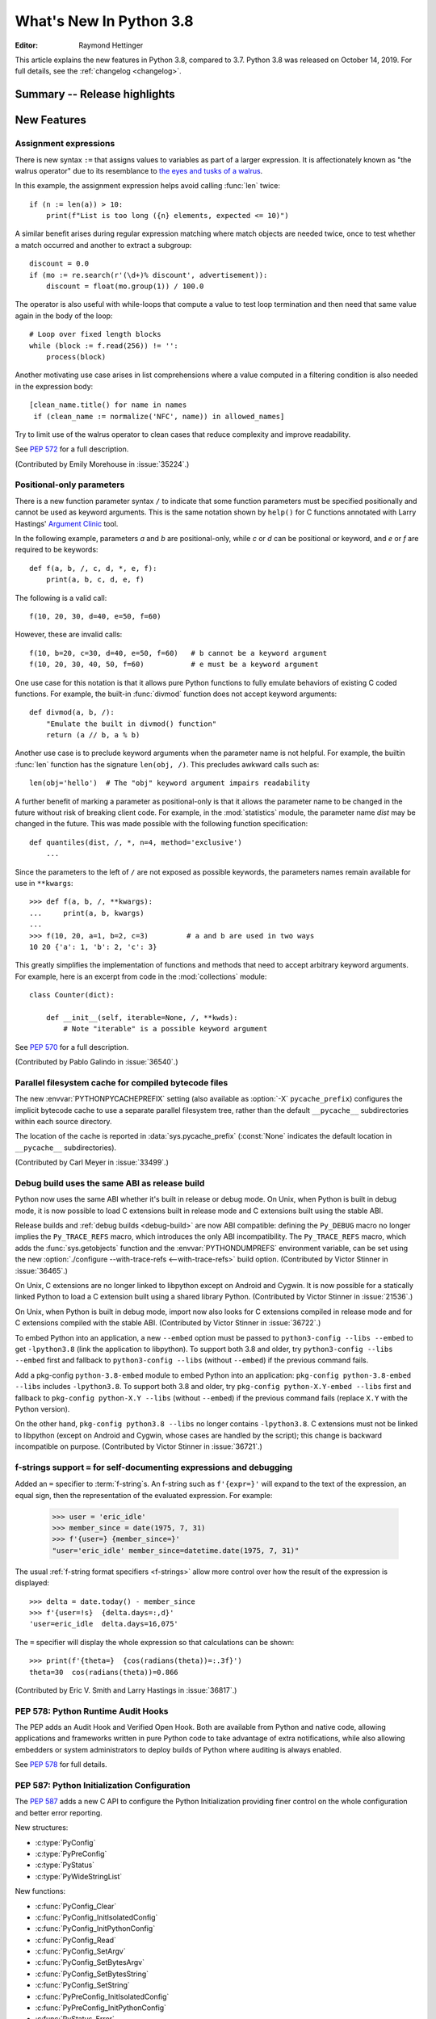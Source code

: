 ****************************
  What's New In Python 3.8
****************************

.. Rules for maintenance:

   * Anyone can add text to this document.  Do not spend very much time
   on the wording of your changes, because your text will probably
   get rewritten to some degree.

   * The maintainer will go through Misc/NEWS periodically and add
   changes; it's therefore more important to add your changes to
   Misc/NEWS than to this file.

   * This is not a complete list of every single change; completeness
   is the purpose of Misc/NEWS.  Some changes I consider too small
   or esoteric to include.  If such a change is added to the text,
   I'll just remove it.  (This is another reason you shouldn't spend
   too much time on writing your addition.)

   * If you want to draw your new text to the attention of the
   maintainer, add 'XXX' to the beginning of the paragraph or
   section.

   * It's OK to just add a fragmentary note about a change.  For
   example: "XXX Describe the transmogrify() function added to the
   socket module."  The maintainer will research the change and
   write the necessary text.

   * You can comment out your additions if you like, but it's not
   necessary (especially when a final release is some months away).

   * Credit the author of a patch or bugfix.   Just the name is
   sufficient; the e-mail address isn't necessary.

   * It's helpful to add the bug/patch number as a comment:

   XXX Describe the transmogrify() function added to the socket
   module.
   (Contributed by P.Y. Developer in :issue:`12345`.)

   This saves the maintainer the effort of going through the Git log
   when researching a change.

:Editor: Raymond Hettinger

This article explains the new features in Python 3.8, compared to 3.7.
Python 3.8 was released on October 14, 2019.
For full details, see the :ref:`changelog <changelog>`.

.. testsetup::

   from datetime import date
   from math import cos, radians
   from unicodedata import normalize
   import re
   import math


Summary -- Release highlights
=============================

.. This section singles out the most important changes in Python 3.8.
   Brevity is key.


.. PEP-sized items next.



New Features
============

Assignment expressions
----------------------

There is new syntax ``:=`` that assigns values to variables as part of a larger
expression. It is affectionately known as "the walrus operator" due to
its resemblance to `the eyes and tusks of a walrus
<https://en.wikipedia.org/wiki/Walrus#/media/File:Pacific_Walrus_-_Bull_(8247646168).jpg>`_.

In this example, the assignment expression helps avoid calling
:func:`len` twice::

  if (n := len(a)) > 10:
      print(f"List is too long ({n} elements, expected <= 10)")

A similar benefit arises during regular expression matching where
match objects are needed twice, once to test whether a match
occurred and another to extract a subgroup::

  discount = 0.0
  if (mo := re.search(r'(\d+)% discount', advertisement)):
      discount = float(mo.group(1)) / 100.0

The operator is also useful with while-loops that compute
a value to test loop termination and then need that same
value again in the body of the loop::

  # Loop over fixed length blocks
  while (block := f.read(256)) != '':
      process(block)

Another motivating use case arises in list comprehensions where
a value computed in a filtering condition is also needed in
the expression body::

   [clean_name.title() for name in names
    if (clean_name := normalize('NFC', name)) in allowed_names]

Try to limit use of the walrus operator to clean cases that reduce
complexity and improve readability.

See :pep:`572` for a full description.

(Contributed by Emily Morehouse in :issue:`35224`.)


Positional-only parameters
--------------------------

There is a new function parameter syntax ``/`` to indicate that some
function parameters must be specified positionally and cannot be used as
keyword arguments.  This is the same notation shown by ``help()`` for C
functions annotated with Larry Hastings'
`Argument Clinic <devguide.python.org/development-tools/clinic/>`__ tool.

In the following example, parameters *a* and *b* are positional-only,
while *c* or *d* can be positional or keyword, and *e* or *f* are
required to be keywords::

  def f(a, b, /, c, d, *, e, f):
      print(a, b, c, d, e, f)

The following is a valid call::

  f(10, 20, 30, d=40, e=50, f=60)

However, these are invalid calls::

  f(10, b=20, c=30, d=40, e=50, f=60)   # b cannot be a keyword argument
  f(10, 20, 30, 40, 50, f=60)           # e must be a keyword argument

One use case for this notation is that it allows pure Python functions
to fully emulate behaviors of existing C coded functions.  For example,
the built-in :func:`divmod` function does not accept keyword arguments::

  def divmod(a, b, /):
      "Emulate the built in divmod() function"
      return (a // b, a % b)

Another use case is to preclude keyword arguments when the parameter
name is not helpful.  For example, the builtin :func:`len` function has
the signature ``len(obj, /)``.  This precludes awkward calls such as::

  len(obj='hello')  # The "obj" keyword argument impairs readability

A further benefit of marking a parameter as positional-only is that it
allows the parameter name to be changed in the future without risk of
breaking client code.  For example, in the :mod:`statistics` module, the
parameter name *dist* may be changed in the future.  This was made
possible with the following function specification::

  def quantiles(dist, /, *, n=4, method='exclusive')
      ...

Since the parameters to the left of ``/`` are not exposed as possible
keywords, the parameters names remain available for use in ``**kwargs``::

  >>> def f(a, b, /, **kwargs):
  ...     print(a, b, kwargs)
  ...
  >>> f(10, 20, a=1, b=2, c=3)         # a and b are used in two ways
  10 20 {'a': 1, 'b': 2, 'c': 3}

This greatly simplifies the implementation of functions and methods
that need to accept arbitrary keyword arguments.  For example, here
is an excerpt from code in the :mod:`collections` module::

  class Counter(dict):

      def __init__(self, iterable=None, /, **kwds):
          # Note "iterable" is a possible keyword argument

See :pep:`570` for a full description.

(Contributed by Pablo Galindo in :issue:`36540`.)

.. TODO: Pablo will sprint on docs at PyCon US 2019.


Parallel filesystem cache for compiled bytecode files
-----------------------------------------------------

The new :envvar:`PYTHONPYCACHEPREFIX` setting (also available as
:option:`-X` ``pycache_prefix``) configures the implicit bytecode
cache to use a separate parallel filesystem tree, rather than
the default ``__pycache__`` subdirectories within each source
directory.

The location of the cache is reported in :data:`sys.pycache_prefix`
(:const:`None` indicates the default location in ``__pycache__``
subdirectories).

(Contributed by Carl Meyer in :issue:`33499`.)


Debug build uses the same ABI as release build
-----------------------------------------------

Python now uses the same ABI whether it's built in release or debug mode. On
Unix, when Python is built in debug mode, it is now possible to load C
extensions built in release mode and C extensions built using the stable ABI.

Release builds and :ref:`debug builds <debug-build>` are now ABI compatible: defining the
``Py_DEBUG`` macro no longer implies the ``Py_TRACE_REFS`` macro, which
introduces the only ABI incompatibility. The ``Py_TRACE_REFS`` macro, which
adds the :func:`sys.getobjects` function and the :envvar:`PYTHONDUMPREFS`
environment variable, can be set using the new :option:`./configure
--with-trace-refs <--with-trace-refs>` build option.
(Contributed by Victor Stinner in :issue:`36465`.)

On Unix, C extensions are no longer linked to libpython except on Android
and Cygwin.
It is now possible
for a statically linked Python to load a C extension built using a shared
library Python.
(Contributed by Victor Stinner in :issue:`21536`.)

On Unix, when Python is built in debug mode, import now also looks for C
extensions compiled in release mode and for C extensions compiled with the
stable ABI.
(Contributed by Victor Stinner in :issue:`36722`.)

To embed Python into an application, a new ``--embed`` option must be passed to
``python3-config --libs --embed`` to get ``-lpython3.8`` (link the application
to libpython). To support both 3.8 and older, try ``python3-config --libs
--embed`` first and fallback to ``python3-config --libs`` (without ``--embed``)
if the previous command fails.

Add a pkg-config ``python-3.8-embed`` module to embed Python into an
application: ``pkg-config python-3.8-embed --libs`` includes ``-lpython3.8``.
To support both 3.8 and older, try ``pkg-config python-X.Y-embed --libs`` first
and fallback to ``pkg-config python-X.Y --libs`` (without ``--embed``) if the
previous command fails (replace ``X.Y`` with the Python version).

On the other hand, ``pkg-config python3.8 --libs`` no longer contains
``-lpython3.8``. C extensions must not be linked to libpython (except on
Android and Cygwin, whose cases are handled by the script);
this change is backward incompatible on purpose.
(Contributed by Victor Stinner in :issue:`36721`.)

.. _bpo-36817-whatsnew:

f-strings support ``=`` for self-documenting expressions and debugging
----------------------------------------------------------------------

Added an ``=`` specifier to :term:`f-string`\s. An f-string such as
``f'{expr=}'`` will expand to the text of the expression, an equal sign,
then the representation of the evaluated expression.  For example:

  >>> user = 'eric_idle'
  >>> member_since = date(1975, 7, 31)
  >>> f'{user=} {member_since=}'
  "user='eric_idle' member_since=datetime.date(1975, 7, 31)"

The usual :ref:`f-string format specifiers <f-strings>` allow more
control over how the result of the expression is displayed::

  >>> delta = date.today() - member_since
  >>> f'{user=!s}  {delta.days=:,d}'
  'user=eric_idle  delta.days=16,075'

The ``=`` specifier will display the whole expression so that
calculations can be shown::

  >>> print(f'{theta=}  {cos(radians(theta))=:.3f}')
  theta=30  cos(radians(theta))=0.866

(Contributed by Eric V. Smith and Larry Hastings in :issue:`36817`.)


PEP 578: Python Runtime Audit Hooks
-----------------------------------

The PEP adds an Audit Hook and Verified Open Hook. Both are available from
Python and native code, allowing applications and frameworks written in pure
Python code to take advantage of extra notifications, while also allowing
embedders or system administrators to deploy builds of Python where auditing is
always enabled.

See :pep:`578` for full details.


PEP 587: Python Initialization Configuration
--------------------------------------------

The :pep:`587` adds a new C API to configure the Python Initialization
providing finer control on the whole configuration and better error reporting.

New structures:

* :c:type:`PyConfig`
* :c:type:`PyPreConfig`
* :c:type:`PyStatus`
* :c:type:`PyWideStringList`

New functions:

* :c:func:`PyConfig_Clear`
* :c:func:`PyConfig_InitIsolatedConfig`
* :c:func:`PyConfig_InitPythonConfig`
* :c:func:`PyConfig_Read`
* :c:func:`PyConfig_SetArgv`
* :c:func:`PyConfig_SetBytesArgv`
* :c:func:`PyConfig_SetBytesString`
* :c:func:`PyConfig_SetString`
* :c:func:`PyPreConfig_InitIsolatedConfig`
* :c:func:`PyPreConfig_InitPythonConfig`
* :c:func:`PyStatus_Error`
* :c:func:`PyStatus_Exception`
* :c:func:`PyStatus_Exit`
* :c:func:`PyStatus_IsError`
* :c:func:`PyStatus_IsExit`
* :c:func:`PyStatus_NoMemory`
* :c:func:`PyStatus_Ok`
* :c:func:`PyWideStringList_Append`
* :c:func:`PyWideStringList_Insert`
* :c:func:`Py_BytesMain`
* :c:func:`Py_ExitStatusException`
* :c:func:`Py_InitializeFromConfig`
* :c:func:`Py_PreInitialize`
* :c:func:`Py_PreInitializeFromArgs`
* :c:func:`Py_PreInitializeFromBytesArgs`
* :c:func:`Py_RunMain`

This PEP also adds ``_PyRuntimeState.preconfig`` (:c:type:`PyPreConfig` type)
and ``PyInterpreterState.config`` (:c:type:`PyConfig` type) fields to these
internal structures. ``PyInterpreterState.config`` becomes the new
reference configuration, replacing global configuration variables and
other private variables.

See :ref:`Python Initialization Configuration <init-config>` for the
documentation.

See :pep:`587` for a full description.

(Contributed by Victor Stinner in :issue:`36763`.)


PEP 590: Vectorcall: a fast calling protocol for CPython
--------------------------------------------------------

:ref:`vectorcall` is added to the Python/C API.
It is meant to formalize existing optimizations which were already done
for various classes.
Any :ref:`static type <static-types>` implementing a callable can use this
protocol.

This is currently provisional.
The aim is to make it fully public in Python 3.9.

See :pep:`590` for a full description.

(Contributed by Jeroen Demeyer, Mark Shannon and Petr Viktorin in :issue:`36974`.)


Pickle protocol 5 with out-of-band data buffers
-----------------------------------------------

When :mod:`pickle` is used to transfer large data between Python processes
in order to take advantage of multi-core or multi-machine processing,
it is important to optimize the transfer by reducing memory copies, and
possibly by applying custom techniques such as data-dependent compression.

The :mod:`pickle` protocol 5 introduces support for out-of-band buffers
where :pep:`3118`-compatible data can be transmitted separately from the
main pickle stream, at the discretion of the communication layer.

See :pep:`574` for a full description.

(Contributed by Antoine Pitrou in :issue:`36785`.)


Other Language Changes
======================

* A :keyword:`continue` statement was illegal in the :keyword:`finally` clause
  due to a problem with the implementation.  In Python 3.8 this restriction
  was lifted.
  (Contributed by Serhiy Storchaka in :issue:`32489`.)

* The :class:`bool`, :class:`int`, and :class:`fractions.Fraction` types
  now have an :meth:`~int.as_integer_ratio` method like that found in
  :class:`float` and :class:`decimal.Decimal`.  This minor API extension
  makes it possible to write ``numerator, denominator =
  x.as_integer_ratio()`` and have it work across multiple numeric types.
  (Contributed by Lisa Roach in :issue:`33073` and Raymond Hettinger in
  :issue:`37819`.)

* Constructors of :class:`int`, :class:`float` and :class:`complex` will now
  use the :meth:`~object.__index__` special method, if available and the
  corresponding method :meth:`~object.__int__`, :meth:`~object.__float__`
  or :meth:`~object.__complex__` is not available.
  (Contributed by Serhiy Storchaka in :issue:`20092`.)

* Added support of :samp:`\\N\\{{name}\\}` escapes in :mod:`regular expressions <re>`::

    >>> notice = 'Copyright © 2019'
    >>> copyright_year_pattern = re.compile(r'\N{copyright sign}\s*(\d{4})')
    >>> int(copyright_year_pattern.search(notice).group(1))
    2019

  (Contributed by Jonathan Eunice and Serhiy Storchaka in :issue:`30688`.)

* Dict and dictviews are now iterable in reversed insertion order using
  :func:`reversed`. (Contributed by Rémi Lapeyre in :issue:`33462`.)

* The syntax allowed for keyword names in function calls was further
  restricted. In particular, ``f((keyword)=arg)`` is no longer allowed. It was
  never intended to permit more than a bare name on the left-hand side of a
  keyword argument assignment term.
  (Contributed by Benjamin Peterson in :issue:`34641`.)

* Generalized iterable unpacking in :keyword:`yield` and
  :keyword:`return` statements no longer requires enclosing parentheses.
  This brings the *yield* and *return* syntax into better agreement with
  normal assignment syntax::

    >>> def parse(family):
            lastname, *members = family.split()
            return lastname.upper(), *members

    >>> parse('simpsons homer marge bart lisa maggie')
    ('SIMPSONS', 'homer', 'marge', 'bart', 'lisa', 'maggie')

  (Contributed by David Cuthbert and Jordan Chapman in :issue:`32117`.)

* When a comma is missed in code such as ``[(10, 20) (30, 40)]``, the
  compiler displays a :exc:`SyntaxWarning` with a helpful suggestion.
  This improves on just having a :exc:`TypeError` indicating that the
  first tuple was not callable.  (Contributed by Serhiy Storchaka in
  :issue:`15248`.)

* Arithmetic operations between subclasses of :class:`datetime.date` or
  :class:`datetime.datetime` and :class:`datetime.timedelta` objects now return
  an instance of the subclass, rather than the base class. This also affects
  the return type of operations whose implementation (directly or indirectly)
  uses :class:`datetime.timedelta` arithmetic, such as
  :meth:`~datetime.datetime.astimezone`.
  (Contributed by Paul Ganssle in :issue:`32417`.)

* When the Python interpreter is interrupted by Ctrl-C (SIGINT) and the
  resulting :exc:`KeyboardInterrupt` exception is not caught, the Python process
  now exits via a SIGINT signal or with the correct exit code such that the
  calling process can detect that it died due to a Ctrl-C.  Shells on POSIX
  and Windows use this to properly terminate scripts in interactive sessions.
  (Contributed by Google via Gregory P. Smith in :issue:`1054041`.)

* Some advanced styles of programming require updating the
  :class:`types.CodeType` object for an existing function.  Since code
  objects are immutable, a new code object needs to be created, one
  that is modeled on the existing code object.  With 19 parameters,
  this was somewhat tedious.  Now, the new ``replace()`` method makes
  it possible to create a clone with a few altered parameters.

  Here's an example that alters the :func:`statistics.mean` function to
  prevent the *data* parameter from being used as a keyword argument::

    >>> from statistics import mean
    >>> mean(data=[10, 20, 90])
    40
    >>> mean.__code__ = mean.__code__.replace(co_posonlyargcount=1)
    >>> mean(data=[10, 20, 90])
    Traceback (most recent call last):
      ...
    TypeError: mean() got some positional-only arguments passed as keyword arguments: 'data'

  (Contributed by Victor Stinner in :issue:`37032`.)

* For integers, the three-argument form of the :func:`pow` function now
  permits the exponent to be negative in the case where the base is
  relatively prime to the modulus. It then computes a modular inverse to
  the base when the exponent is ``-1``, and a suitable power of that
  inverse for other negative exponents.  For example, to compute the
  `modular multiplicative inverse
  <https://en.wikipedia.org/wiki/Modular_multiplicative_inverse>`_ of 38
  modulo 137, write::

    >>> pow(38, -1, 137)
    119
    >>> 119 * 38 % 137
    1

  Modular inverses arise in the solution of `linear Diophantine
  equations <https://en.wikipedia.org/wiki/Diophantine_equation>`_.
  For example, to find integer solutions for ``4258𝑥 + 147𝑦 = 369``,
  first rewrite as ``4258𝑥 ≡ 369 (mod 147)`` then solve:

    >>> x = 369 * pow(4258, -1, 147) % 147
    >>> y = (4258 * x - 369) // -147
    >>> 4258 * x + 147 * y
    369

  (Contributed by Mark Dickinson in :issue:`36027`.)

* Dict comprehensions have been synced-up with dict literals so that the
  key is computed first and the value second::

    >>> # Dict comprehension
    >>> cast = {input('role? '): input('actor? ') for i in range(2)}
    role? King Arthur
    actor? Chapman
    role? Black Knight
    actor? Cleese

    >>> # Dict literal
    >>> cast = {input('role? '): input('actor? ')}
    role? Sir Robin
    actor? Eric Idle

  The guaranteed execution order is helpful with assignment expressions
  because variables assigned in the key expression will be available in
  the value expression::

    >>> names = ['Martin von Löwis', 'Łukasz Langa', 'Walter Dörwald']
    >>> {(n := normalize('NFC', name)).casefold() : n for name in names}
    {'martin von löwis': 'Martin von Löwis',
     'łukasz langa': 'Łukasz Langa',
     'walter dörwald': 'Walter Dörwald'}

  (Contributed by Jörn Heissler in :issue:`35224`.)

* The :meth:`object.__reduce__` method can now return a tuple from two to
  six elements long. Formerly, five was the limit.  The new, optional sixth
  element is a callable with a ``(obj, state)`` signature.  This allows the
  direct control over the state-updating behavior of a specific object.  If
  not *None*, this callable will have priority over the object's
  :meth:`~__setstate__` method.
  (Contributed by Pierre Glaser and Olivier Grisel in :issue:`35900`.)

New Modules
===========

* The new :mod:`importlib.metadata` module provides (provisional) support for
  reading metadata from third-party packages.  For example, it can extract an
  installed package's version number, list of entry points, and more::

    >>> # Note following example requires that the popular "requests"
    >>> # package has been installed.
    >>>
    >>> from importlib.metadata import version, requires, files
    >>> version('requests')
    '2.22.0'
    >>> list(requires('requests'))
    ['chardet (<3.1.0,>=3.0.2)']
    >>> list(files('requests'))[:5]
    [PackagePath('requests-2.22.0.dist-info/INSTALLER'),
     PackagePath('requests-2.22.0.dist-info/LICENSE'),
     PackagePath('requests-2.22.0.dist-info/METADATA'),
     PackagePath('requests-2.22.0.dist-info/RECORD'),
     PackagePath('requests-2.22.0.dist-info/WHEEL')]

  (Contributed by Barry Warsaw and Jason R. Coombs in :issue:`34632`.)


Improved Modules
================

ast
---

AST nodes now have ``end_lineno`` and ``end_col_offset`` attributes,
which give the precise location of the end of the node.  (This only
applies to nodes that have ``lineno`` and ``col_offset`` attributes.)

New function :func:`ast.get_source_segment` returns the source code
for a specific AST node.

(Contributed by Ivan Levkivskyi in :issue:`33416`.)

The :func:`ast.parse` function has some new flags:

* ``type_comments=True`` causes it to return the text of :pep:`484` and
  :pep:`526` type comments associated with certain AST nodes;

* ``mode='func_type'`` can be used to parse :pep:`484` "signature type
  comments" (returned for function definition AST nodes);

* ``feature_version=(3, N)`` allows specifying an earlier Python 3
  version.  For example, ``feature_version=(3, 4)`` will treat
  :keyword:`async` and :keyword:`await` as non-reserved words.

(Contributed by Guido van Rossum in :issue:`35766`.)


asyncio
-------

:func:`asyncio.run` has graduated from the provisional to stable API. This
function can be used to execute a :term:`coroutine` and return the result while
automatically managing the event loop. For example::

    import asyncio

    async def main():
        await asyncio.sleep(0)
        return 42

    asyncio.run(main())

This is *roughly* equivalent to::

    import asyncio

    async def main():
        await asyncio.sleep(0)
        return 42

    loop = asyncio.new_event_loop()
    asyncio.set_event_loop(loop)
    try:
        loop.run_until_complete(main())
    finally:
        asyncio.set_event_loop(None)
        loop.close()


The actual implementation is significantly more complex. Thus,
:func:`asyncio.run` should be the preferred way of running asyncio programs.

(Contributed by Yury Selivanov in :issue:`32314`.)

Running ``python -m asyncio`` launches a natively async REPL.  This allows rapid
experimentation with code that has a top-level :keyword:`await`.  There is no
longer a need to directly call ``asyncio.run()`` which would spawn a new event
loop on every invocation:

.. code-block:: none

    $ python -m asyncio
    asyncio REPL 3.8.0
    Use "await" directly instead of "asyncio.run()".
    Type "help", "copyright", "credits" or "license" for more information.
    >>> import asyncio
    >>> await asyncio.sleep(10, result='hello')
    hello

(Contributed by Yury Selivanov in :issue:`37028`.)

The exception :class:`asyncio.CancelledError` now inherits from
:class:`BaseException` rather than :class:`Exception` and no longer inherits
from :class:`concurrent.futures.CancelledError`.
(Contributed by Yury Selivanov in :issue:`32528`.)

On Windows, the default event loop is now :class:`~asyncio.ProactorEventLoop`.
(Contributed by Victor Stinner in :issue:`34687`.)

:class:`~asyncio.ProactorEventLoop` now also supports UDP.
(Contributed by Adam Meily and Andrew Svetlov in :issue:`29883`.)

:class:`~asyncio.ProactorEventLoop` can now be interrupted by
:exc:`KeyboardInterrupt` ("CTRL+C").
(Contributed by Vladimir Matveev in :issue:`23057`.)

Added :meth:`asyncio.Task.get_coro` for getting the wrapped coroutine
within an :class:`asyncio.Task`.
(Contributed by Alex Grönholm in :issue:`36999`.)

Asyncio tasks can now be named, either by passing the ``name`` keyword
argument to :func:`asyncio.create_task` or
the :meth:`~asyncio.loop.create_task` event loop method, or by
calling the :meth:`~asyncio.Task.set_name` method on the task object. The
task name is visible in the ``repr()`` output of :class:`asyncio.Task` and
can also be retrieved using the :meth:`~asyncio.Task.get_name` method.
(Contributed by Alex Grönholm in :issue:`34270`.)

Added support for
`Happy Eyeballs <https://en.wikipedia.org/wiki/Happy_Eyeballs>`_ to
:func:`asyncio.loop.create_connection`. To specify the behavior, two new
parameters have been added: *happy_eyeballs_delay* and *interleave*. The Happy
Eyeballs algorithm improves responsiveness in applications that support IPv4
and IPv6 by attempting to simultaneously connect using both.
(Contributed by twisteroid ambassador in :issue:`33530`.)


builtins
--------

The :func:`compile` built-in has been improved to accept the
``ast.PyCF_ALLOW_TOP_LEVEL_AWAIT`` flag. With this new flag passed,
:func:`compile` will allow top-level ``await``, ``async for`` and ``async with``
constructs that are usually considered invalid syntax. Asynchronous code object
marked with the ``CO_COROUTINE`` flag may then be returned.
(Contributed by Matthias Bussonnier in :issue:`34616`)


collections
-----------

The :meth:`~collections.somenamedtuple._asdict` method for
:func:`collections.namedtuple` now returns a :class:`dict` instead of a
:class:`collections.OrderedDict`. This works because regular dicts have
guaranteed ordering since Python 3.7. If the extra features of
:class:`OrderedDict` are required, the suggested remediation is to cast the
result to the desired type: ``OrderedDict(nt._asdict())``.
(Contributed by Raymond Hettinger in :issue:`35864`.)


cProfile
--------

The :class:`cProfile.Profile <profile.Profile>` class can now be used as a context manager.
Profile a block of code by running::

      import cProfile

      with cProfile.Profile() as profiler:
            # code to be profiled
            ...

(Contributed by Scott Sanderson in :issue:`29235`.)


csv
---

The :class:`csv.DictReader` now returns instances of :class:`dict` instead of
a :class:`collections.OrderedDict`.  The tool is now faster and uses less
memory while still preserving the field order.
(Contributed by Michael Selik in :issue:`34003`.)


curses
-------

Added a new variable holding structured version information for the
underlying ncurses library: :data:`~curses.ncurses_version`.
(Contributed by Serhiy Storchaka in :issue:`31680`.)


ctypes
------

On Windows, :class:`~ctypes.CDLL` and subclasses now accept a *winmode* parameter
to specify flags for the underlying ``LoadLibraryEx`` call. The default flags are
set to only load DLL dependencies from trusted locations, including the path
where the DLL is stored (if a full or partial path is used to load the initial
DLL) and paths added by :func:`~os.add_dll_directory`.
(Contributed by Steve Dower in :issue:`36085`.)


datetime
--------

Added new alternate constructors :meth:`datetime.date.fromisocalendar` and
:meth:`datetime.datetime.fromisocalendar`, which construct :class:`date` and
:class:`datetime` objects respectively from ISO year, week number, and weekday;
these are the inverse of each class's ``isocalendar`` method.
(Contributed by Paul Ganssle in :issue:`36004`.)


functools
---------

:func:`functools.lru_cache` can now be used as a straight decorator rather
than as a function returning a decorator.  So both of these are now supported::

    @lru_cache
    def f(x):
        ...

    @lru_cache(maxsize=256)
    def f(x):
        ...

(Contributed by Raymond Hettinger in :issue:`36772`.)

Added a new :func:`functools.cached_property` decorator, for computed properties
cached for the life of the instance. ::

   import functools
   import statistics

   class Dataset:
      def __init__(self, sequence_of_numbers):
         self.data = sequence_of_numbers

      @functools.cached_property
      def variance(self):
         return statistics.variance(self.data)

(Contributed by Carl Meyer in :issue:`21145`)


Added a new :func:`functools.singledispatchmethod` decorator that converts
methods into :term:`generic functions <generic function>` using
:term:`single dispatch`::

    from functools import singledispatchmethod
    from contextlib import suppress

    class TaskManager:

        def __init__(self, tasks):
            self.tasks = list(tasks)

        @singledispatchmethod
        def discard(self, value):
            with suppress(ValueError):
                self.tasks.remove(value)

        @discard.register(list)
        def _(self, tasks):
            targets = set(tasks)
            self.tasks = [x for x in self.tasks if x not in targets]

(Contributed by Ethan Smith in :issue:`32380`)

gc
--

:func:`~gc.get_objects` can now receive an optional *generation* parameter
indicating a generation to get objects from.
(Contributed by Pablo Galindo in :issue:`36016`.)


gettext
-------

Added :func:`~gettext.pgettext` and its variants.
(Contributed by Franz Glasner, Éric Araujo, and Cheryl Sabella in :issue:`2504`.)


gzip
----

Added the *mtime* parameter to :func:`gzip.compress` for reproducible output.
(Contributed by Guo Ci Teo in :issue:`34898`.)

A :exc:`~gzip.BadGzipFile` exception is now raised instead of :exc:`OSError`
for certain types of invalid or corrupt gzip files.
(Contributed by Filip Gruszczyński, Michele Orrù, and Zackery Spytz in
:issue:`6584`.)


IDLE and idlelib
----------------

Output over N lines (50 by default) is squeezed down to a button.
N can be changed in the PyShell section of the General page of the
Settings dialog.  Fewer, but possibly extra long, lines can be squeezed by
right clicking on the output.  Squeezed output can be expanded in place
by double-clicking the button or into the clipboard or a separate window
by right-clicking the button.  (Contributed by Tal Einat in :issue:`1529353`.)

Add "Run Customized" to the Run menu to run a module with customized
settings. Any command line arguments entered are added to sys.argv.
They also re-appear in the box for the next customized run.  One can also
suppress the normal Shell main module restart.  (Contributed by Cheryl
Sabella, Terry Jan Reedy, and others in :issue:`5680` and :issue:`37627`.)

Added optional line numbers for IDLE editor windows. Windows
open without line numbers unless set otherwise in the General
tab of the configuration dialog.  Line numbers for an existing
window are shown and hidden in the Options menu.
(Contributed by Tal Einat and Saimadhav Heblikar in :issue:`17535`.)

OS native encoding is now used for converting between Python strings and Tcl
objects. This allows IDLE to work with emoji and other non-BMP characters.
These characters can be displayed or copied and pasted to or from the
clipboard.  Converting strings from Tcl to Python and back now never fails.
(Many people worked on this for eight years but the problem was finally
solved by Serhiy Storchaka in :issue:`13153`.)

New in 3.8.1:

Add option to toggle cursor blink off.  (Contributed by Zackery Spytz
in :issue:`4603`.)

Escape key now closes IDLE completion windows.  (Contributed by Johnny
Najera in :issue:`38944`.)

The changes above have been backported to 3.7 maintenance releases.

Add keywords to module name completion list.  (Contributed by Terry J.
Reedy in :issue:`37765`.)

inspect
-------

The :func:`inspect.getdoc` function can now find docstrings for ``__slots__``
if that attribute is a :class:`dict` where the values are docstrings.
This provides documentation options similar to what we already have
for :func:`property`, :func:`classmethod`, and :func:`staticmethod`::

  class AudioClip:
      __slots__ = {'bit_rate': 'expressed in kilohertz to one decimal place',
                   'duration': 'in seconds, rounded up to an integer'}
      def __init__(self, bit_rate, duration):
          self.bit_rate = round(bit_rate / 1000.0, 1)
          self.duration = ceil(duration)

(Contributed by Raymond Hettinger in :issue:`36326`.)


io
--

In development mode (:option:`-X` ``env``) and in :ref:`debug build <debug-build>`, the
:class:`io.IOBase` finalizer now logs the exception if the ``close()`` method
fails. The exception is ignored silently by default in release build.
(Contributed by Victor Stinner in :issue:`18748`.)


itertools
---------

The :func:`itertools.accumulate` function added an option *initial* keyword
argument to specify an initial value::

    >>> from itertools import accumulate
    >>> list(accumulate([10, 5, 30, 15], initial=1000))
    [1000, 1010, 1015, 1045, 1060]

(Contributed by Lisa Roach in :issue:`34659`.)


json.tool
---------

Add option ``--json-lines`` to parse every input line as a separate JSON object.
(Contributed by Weipeng Hong in :issue:`31553`.)


logging
-------

Added a *force* keyword argument to :func:`logging.basicConfig()`
When set to true, any existing handlers attached
to the root logger are removed and closed before carrying out the
configuration specified by the other arguments.

This solves a long-standing problem.  Once a logger or *basicConfig()* had
been called, subsequent calls to *basicConfig()* were silently ignored.
This made it difficult to update, experiment with, or teach the various
logging configuration options using the interactive prompt or a Jupyter
notebook.

(Suggested by Raymond Hettinger, implemented by Donghee Na, and
reviewed by Vinay Sajip in :issue:`33897`.)


math
----

Added new function :func:`math.dist` for computing Euclidean distance
between two points.  (Contributed by Raymond Hettinger in :issue:`33089`.)

Expanded the :func:`math.hypot` function to handle multiple dimensions.
Formerly, it only supported the 2-D case.
(Contributed by Raymond Hettinger in :issue:`33089`.)

Added new function, :func:`math.prod`, as analogous function to :func:`sum`
that returns the product of a 'start' value (default: 1) times an iterable of
numbers::

    >>> prior = 0.8
    >>> likelihoods = [0.625, 0.84, 0.30]
    >>> math.prod(likelihoods, start=prior)
    0.126

(Contributed by Pablo Galindo in :issue:`35606`.)

Added two new combinatoric functions :func:`math.perm` and :func:`math.comb`::

    >>> math.perm(10, 3)    # Permutations of 10 things taken 3 at a time
    720
    >>> math.comb(10, 3)    # Combinations of 10 things taken 3 at a time
    120

(Contributed by Yash Aggarwal, Keller Fuchs, Serhiy Storchaka, and Raymond
Hettinger in :issue:`37128`, :issue:`37178`, and :issue:`35431`.)

Added a new function :func:`math.isqrt` for computing accurate integer square
roots without conversion to floating point.  The new function supports
arbitrarily large integers.  It is faster than ``floor(sqrt(n))`` but slower
than :func:`math.sqrt`::

    >>> r = 650320427
    >>> s = r ** 2
    >>> isqrt(s - 1)         # correct
    650320426
    >>> floor(sqrt(s - 1))   # incorrect
    650320427

(Contributed by Mark Dickinson in :issue:`36887`.)

The function :func:`math.factorial` no longer accepts arguments that are not
int-like. (Contributed by Pablo Galindo in :issue:`33083`.)


mmap
----

The :class:`mmap.mmap` class now has an :meth:`~mmap.mmap.madvise` method to
access the ``madvise()`` system call.
(Contributed by Zackery Spytz in :issue:`32941`.)


multiprocessing
---------------

Added new :mod:`multiprocessing.shared_memory` module.
(Contributed by Davin Potts in :issue:`35813`.)

On macOS, the *spawn* start method is now used by default.
(Contributed by Victor Stinner in :issue:`33725`.)


os
--

Added new function :func:`~os.add_dll_directory` on Windows for providing
additional search paths for native dependencies when importing extension
modules or loading DLLs using :mod:`ctypes`.
(Contributed by Steve Dower in :issue:`36085`.)

A new :func:`os.memfd_create` function was added to wrap the
``memfd_create()`` syscall.
(Contributed by Zackery Spytz and Christian Heimes in :issue:`26836`.)

On Windows, much of the manual logic for handling reparse points (including
symlinks and directory junctions) has been delegated to the operating system.
Specifically, :func:`os.stat` will now traverse anything supported by the
operating system, while :func:`os.lstat` will only open reparse points that
identify as "name surrogates" while others are opened as for :func:`os.stat`.
In all cases, :attr:`stat_result.st_mode` will only have ``S_IFLNK`` set for
symbolic links and not other kinds of reparse points. To identify other kinds
of reparse point, check the new :attr:`stat_result.st_reparse_tag` attribute.

On Windows, :func:`os.readlink` is now able to read directory junctions. Note
that :func:`~os.path.islink` will return ``False`` for directory junctions,
and so code that checks ``islink`` first will continue to treat junctions as
directories, while code that handles errors from :func:`os.readlink` may now
treat junctions as links.

(Contributed by Steve Dower in :issue:`37834`.)


os.path
-------

:mod:`os.path` functions that return a boolean result like
:func:`~os.path.exists`, :func:`~os.path.lexists`, :func:`~os.path.isdir`,
:func:`~os.path.isfile`, :func:`~os.path.islink`, and :func:`~os.path.ismount`
now return ``False`` instead of raising :exc:`ValueError` or its subclasses
:exc:`UnicodeEncodeError` and :exc:`UnicodeDecodeError` for paths that contain
characters or bytes unrepresentable at the OS level.
(Contributed by Serhiy Storchaka in :issue:`33721`.)

:func:`~os.path.expanduser` on Windows now prefers the :envvar:`USERPROFILE`
environment variable and does not use :envvar:`HOME`, which is not normally set
for regular user accounts.
(Contributed by Anthony Sottile in :issue:`36264`.)

:func:`~os.path.isdir` on Windows no longer returns ``True`` for a link to a
non-existent directory.

:func:`~os.path.realpath` on Windows now resolves reparse points, including
symlinks and directory junctions.

(Contributed by Steve Dower in :issue:`37834`.)


pathlib
-------

:mod:`pathlib.Path` methods that return a boolean result like
:meth:`~pathlib.Path.exists()`, :meth:`~pathlib.Path.is_dir()`,
:meth:`~pathlib.Path.is_file()`, :meth:`~pathlib.Path.is_mount()`,
:meth:`~pathlib.Path.is_symlink()`, :meth:`~pathlib.Path.is_block_device()`,
:meth:`~pathlib.Path.is_char_device()`, :meth:`~pathlib.Path.is_fifo()`,
:meth:`~pathlib.Path.is_socket()` now return ``False`` instead of raising
:exc:`ValueError` or its subclass :exc:`UnicodeEncodeError` for paths that
contain characters unrepresentable at the OS level.
(Contributed by Serhiy Storchaka in :issue:`33721`.)

Added :meth:`pathlib.Path.link_to()` which creates a hard link pointing
to a path.
(Contributed by Joannah Nanjekye in :issue:`26978`)


pickle
------

:mod:`pickle` extensions subclassing the C-optimized :class:`~pickle.Pickler`
can now override the pickling logic of functions and classes by defining the
special :meth:`~pickle.Pickler.reducer_override` method.
(Contributed by Pierre Glaser and Olivier Grisel in :issue:`35900`.)


plistlib
--------

Added new :class:`plistlib.UID` and enabled support for reading and writing
NSKeyedArchiver-encoded binary plists.
(Contributed by Jon Janzen in :issue:`26707`.)


pprint
------

The :mod:`pprint` module added a *sort_dicts* parameter to several functions.
By default, those functions continue to sort dictionaries before rendering or
printing.  However, if *sort_dicts* is set to false, the dictionaries retain
the order that keys were inserted.  This can be useful for comparison to JSON
inputs during debugging.

In addition, there is a convenience new function, :func:`pprint.pp` that is
like :func:`pprint.pprint` but with *sort_dicts* defaulting to ``False``::

    >>> from pprint import pprint, pp
    >>> d = dict(source='input.txt', operation='filter', destination='output.txt')
    >>> pp(d, width=40)                  # Original order
    {'source': 'input.txt',
     'operation': 'filter',
     'destination': 'output.txt'}
    >>> pprint(d, width=40)              # Keys sorted alphabetically
    {'destination': 'output.txt',
     'operation': 'filter',
     'source': 'input.txt'}

(Contributed by Rémi Lapeyre in :issue:`30670`.)


py_compile
----------

:func:`py_compile.compile` now supports silent mode.
(Contributed by Joannah Nanjekye in :issue:`22640`.)


shlex
-----

The new :func:`shlex.join` function acts as the inverse of :func:`shlex.split`.
(Contributed by Bo Bayles in :issue:`32102`.)


shutil
------

:func:`shutil.copytree` now accepts a new ``dirs_exist_ok`` keyword argument.
(Contributed by Josh Bronson in :issue:`20849`.)

:func:`shutil.make_archive` now defaults to the modern pax (POSIX.1-2001)
format for new archives to improve portability and standards conformance,
inherited from the corresponding change to the :mod:`tarfile` module.
(Contributed by C.A.M. Gerlach in :issue:`30661`.)

:func:`shutil.rmtree` on Windows now removes directory junctions without
recursively removing their contents first.
(Contributed by Steve Dower in :issue:`37834`.)


socket
------

Added :meth:`~socket.create_server()` and :meth:`~socket.has_dualstack_ipv6()`
convenience functions to automate the necessary tasks usually involved when
creating a server socket, including accepting both IPv4 and IPv6 connections
on the same socket.  (Contributed by Giampaolo Rodolà in :issue:`17561`.)

The :func:`socket.if_nameindex()`, :func:`socket.if_nametoindex()`, and
:func:`socket.if_indextoname()` functions have been implemented on Windows.
(Contributed by Zackery Spytz in :issue:`37007`.)


ssl
---

Added :attr:`~ssl.SSLContext.post_handshake_auth` to enable and
:meth:`~ssl.SSLSocket.verify_client_post_handshake` to initiate TLS 1.3
post-handshake authentication.
(Contributed by Christian Heimes in :issue:`34670`.)


statistics
----------

Added :func:`statistics.fmean` as a faster, floating point variant of
:func:`statistics.mean()`.  (Contributed by Raymond Hettinger and
Steven D'Aprano in :issue:`35904`.)

Added :func:`statistics.geometric_mean()`
(Contributed by Raymond Hettinger in :issue:`27181`.)

Added :func:`statistics.multimode` that returns a list of the most
common values. (Contributed by Raymond Hettinger in :issue:`35892`.)

Added :func:`statistics.quantiles` that divides data or a distribution
in to equiprobable intervals (e.g. quartiles, deciles, or percentiles).
(Contributed by Raymond Hettinger in :issue:`36546`.)

Added :class:`statistics.NormalDist`, a tool for creating
and manipulating normal distributions of a random variable.
(Contributed by Raymond Hettinger in :issue:`36018`.)

::

    >>> temperature_feb = NormalDist.from_samples([4, 12, -3, 2, 7, 14])
    >>> temperature_feb.mean
    6.0
    >>> temperature_feb.stdev
    6.356099432828281

    >>> temperature_feb.cdf(3)            # Chance of being under 3 degrees
    0.3184678262814532
    >>> # Relative chance of being 7 degrees versus 10 degrees
    >>> temperature_feb.pdf(7) / temperature_feb.pdf(10)
    1.2039930378537762

    >>> el_niño = NormalDist(4, 2.5)
    >>> temperature_feb += el_niño        # Add in a climate effect
    >>> temperature_feb
    NormalDist(mu=10.0, sigma=6.830080526611674)

    >>> temperature_feb * (9/5) + 32      # Convert to Fahrenheit
    NormalDist(mu=50.0, sigma=12.294144947901014)
    >>> temperature_feb.samples(3)        # Generate random samples
    [7.672102882379219, 12.000027119750287, 4.647488369766392]


sys
---

Add new :func:`sys.unraisablehook` function which can be overridden to control
how "unraisable exceptions" are handled. It is called when an exception has
occurred but there is no way for Python to handle it. For example, when a
destructor raises an exception or during garbage collection
(:func:`gc.collect`).
(Contributed by Victor Stinner in :issue:`36829`.)


tarfile
-------

The :mod:`tarfile` module now defaults to the modern pax (POSIX.1-2001)
format for new archives, instead of the previous GNU-specific one.
This improves cross-platform portability with a consistent encoding (UTF-8)
in a standardized and extensible format, and offers several other benefits.
(Contributed by C.A.M. Gerlach in :issue:`36268`.)


threading
---------

Add a new :func:`threading.excepthook` function which handles uncaught
:meth:`threading.Thread.run` exception. It can be overridden to control how
uncaught :meth:`threading.Thread.run` exceptions are handled.
(Contributed by Victor Stinner in :issue:`1230540`.)

Add a new :func:`threading.get_native_id` function and
a :data:`~threading.Thread.native_id`
attribute to the :class:`threading.Thread` class. These return the native
integral Thread ID of the current thread assigned by the kernel.
This feature is only available on certain platforms, see
:func:`get_native_id <threading.get_native_id>` for more information.
(Contributed by Jake Tesler in :issue:`36084`.)


tokenize
--------

The :mod:`tokenize` module now implicitly emits a ``NEWLINE`` token when
provided with input that does not have a trailing new line.  This behavior
now matches what the C tokenizer does internally.
(Contributed by Ammar Askar in :issue:`33899`.)


tkinter
-------

Added methods :meth:`~tkinter.Spinbox.selection_from`,
:meth:`~tkinter.Spinbox.selection_present`,
:meth:`~tkinter.Spinbox.selection_range` and
:meth:`~tkinter.Spinbox.selection_to`
in the :class:`tkinter.Spinbox` class.
(Contributed by Juliette Monsel in :issue:`34829`.)

Added method :meth:`~tkinter.Canvas.moveto`
in the :class:`tkinter.Canvas` class.
(Contributed by Juliette Monsel in :issue:`23831`.)

The :class:`tkinter.PhotoImage` class now has
:meth:`~tkinter.PhotoImage.transparency_get` and
:meth:`~tkinter.PhotoImage.transparency_set` methods.  (Contributed by
Zackery Spytz in :issue:`25451`.)


time
----

Added new clock :const:`~time.CLOCK_UPTIME_RAW` for macOS 10.12.
(Contributed by Joannah Nanjekye in :issue:`35702`.)


typing
------

The :mod:`typing` module incorporates several new features:

* A dictionary type with per-key types.  See :pep:`589` and
  :class:`typing.TypedDict`.
  TypedDict uses only string keys.  By default, every key is required
  to be present. Specify "total=False" to allow keys to be optional::

      class Location(TypedDict, total=False):
          lat_long: tuple
          grid_square: str
          xy_coordinate: tuple

* Literal types.  See :pep:`586` and :class:`typing.Literal`.
  Literal types indicate that a parameter or return value
  is constrained to one or more specific literal values::

      def get_status(port: int) -> Literal['connected', 'disconnected']:
          ...

* "Final" variables, functions, methods and classes.  See :pep:`591`,
  :class:`typing.Final` and :func:`typing.final`.
  The final qualifier instructs a static type checker to restrict
  subclassing, overriding, or reassignment::

      pi: Final[float] = 3.1415926536

* Protocol definitions.  See :pep:`544`, :class:`typing.Protocol` and
  :func:`typing.runtime_checkable`.  Simple ABCs like
  :class:`typing.SupportsInt` are now ``Protocol`` subclasses.

* New protocol class :class:`typing.SupportsIndex`.

* New functions :func:`typing.get_origin` and :func:`typing.get_args`.


unicodedata
-----------

The :mod:`unicodedata` module has been upgraded to use the `Unicode 12.1.0
<https://blog.unicode.org/2019/05/unicode-12-1-en.html>`_ release.

New function :func:`~unicodedata.is_normalized` can be used to verify a string
is in a specific normal form, often much faster than by actually normalizing
the string.  (Contributed by Max Belanger, David Euresti, and Greg Price in
:issue:`32285` and :issue:`37966`).


unittest
--------

Added :class:`~unittest.mock.AsyncMock` to support an asynchronous version of
:class:`~unittest.mock.Mock`.  Appropriate new assert functions for testing
have been added as well.
(Contributed by Lisa Roach in :issue:`26467`).

Added :func:`~unittest.addModuleCleanup()` and
:meth:`~unittest.TestCase.addClassCleanup()` to unittest to support
cleanups for :func:`~unittest.setUpModule()` and
:meth:`~unittest.TestCase.setUpClass()`.
(Contributed by Lisa Roach in :issue:`24412`.)

Several mock assert functions now also print a list of actual calls upon
failure. (Contributed by Petter Strandmark in :issue:`35047`.)

:mod:`unittest` module gained support for coroutines to be used as test cases
with :class:`unittest.IsolatedAsyncioTestCase`.
(Contributed by Andrew Svetlov in :issue:`32972`.)

Example::

   import unittest


   class TestRequest(unittest.IsolatedAsyncioTestCase):

       async def asyncSetUp(self):
           self.connection = await AsyncConnection()

       async def test_get(self):
           response = await self.connection.get("https://example.com")
           self.assertEqual(response.status_code, 200)

       async def asyncTearDown(self):
           await self.connection.close()


   if __name__ == "__main__":
       unittest.main()


venv
----

:mod:`venv` now includes an ``Activate.ps1`` script on all platforms for
activating virtual environments under PowerShell Core 6.1.
(Contributed by Brett Cannon in :issue:`32718`.)


weakref
-------

The proxy objects returned by :func:`weakref.proxy` now support the matrix
multiplication operators ``@`` and ``@=`` in addition to the other
numeric operators. (Contributed by Mark Dickinson in :issue:`36669`.)


xml
---

As mitigation against DTD and external entity retrieval, the
:mod:`xml.dom.minidom` and :mod:`xml.sax` modules no longer process
external entities by default.
(Contributed by Christian Heimes in :issue:`17239`.)

The ``.find*()`` methods in the :mod:`xml.etree.ElementTree` module
support wildcard searches like ``{*}tag`` which ignores the namespace
and ``{namespace}*`` which returns all tags in the given namespace.
(Contributed by Stefan Behnel in :issue:`28238`.)

The :mod:`xml.etree.ElementTree` module provides a new function
:func:`–xml.etree.ElementTree.canonicalize()` that implements C14N 2.0.
(Contributed by Stefan Behnel in :issue:`13611`.)

The target object of :class:`xml.etree.ElementTree.XMLParser` can
receive namespace declaration events through the new callback methods
``start_ns()`` and ``end_ns()``.  Additionally, the
:class:`xml.etree.ElementTree.TreeBuilder` target can be configured
to process events about comments and processing instructions to include
them in the generated tree.
(Contributed by Stefan Behnel in :issue:`36676` and :issue:`36673`.)


xmlrpc
------

:class:`xmlrpc.client.ServerProxy` now supports an optional *headers* keyword
argument for a sequence of HTTP headers to be sent with each request.  Among
other things, this makes it possible to upgrade from default basic
authentication to faster session authentication.
(Contributed by Cédric Krier in :issue:`35153`.)


Optimizations
=============

* The :mod:`subprocess` module can now use the :func:`os.posix_spawn` function
  in some cases for better performance. Currently, it is only used on macOS
  and Linux (using glibc 2.24 or newer) if all these conditions are met:

  * *close_fds* is false;
  * *preexec_fn*, *pass_fds*, *cwd* and *start_new_session* parameters
    are not set;
  * the *executable* path contains a directory.

  (Contributed by Joannah Nanjekye and Victor Stinner in :issue:`35537`.)

* :func:`shutil.copyfile`, :func:`shutil.copy`, :func:`shutil.copy2`,
  :func:`shutil.copytree` and :func:`shutil.move` use platform-specific
  "fast-copy" syscalls on Linux and macOS in order to copy the file
  more efficiently.
  "fast-copy" means that the copying operation occurs within the kernel,
  avoiding the use of userspace buffers in Python as in
  "``outfd.write(infd.read())``".
  On Windows :func:`shutil.copyfile` uses a bigger default buffer size (1 MiB
  instead of 16 KiB) and a :func:`memoryview`-based variant of
  :func:`shutil.copyfileobj` is used.
  The speedup for copying a 512 MiB file within the same partition is about
  +26% on Linux, +50% on macOS and +40% on Windows. Also, much less CPU cycles
  are consumed.
  See :ref:`shutil-platform-dependent-efficient-copy-operations` section.
  (Contributed by Giampaolo Rodolà in :issue:`33671`.)

* :func:`shutil.copytree` uses :func:`os.scandir` function and all copy
  functions depending from it use cached :func:`os.stat` values. The speedup
  for copying a directory with 8000 files is around +9% on Linux, +20% on
  Windows and +30% on a Windows SMB share. Also the number of :func:`os.stat`
  syscalls is reduced by 38% making :func:`shutil.copytree` especially faster
  on network filesystems. (Contributed by Giampaolo Rodolà in :issue:`33695`.)

* The default protocol in the :mod:`pickle` module is now Protocol 4,
  first introduced in Python 3.4.  It offers better performance and smaller
  size compared to Protocol 3 available since Python 3.0.

* Removed one :c:type:`Py_ssize_t` member from ``PyGC_Head``.  All GC tracked
  objects (e.g. tuple, list, dict) size is reduced 4 or 8 bytes.
  (Contributed by Inada Naoki in :issue:`33597`.)

* :class:`uuid.UUID` now uses ``__slots__`` to reduce its memory footprint.
  (Contributed by Wouter Bolsterlee and Tal Einat in :issue:`30977`)

* Improved performance of :func:`operator.itemgetter` by 33%.  Optimized
  argument handling and added a fast path for the common case of a single
  non-negative integer index into a tuple (which is the typical use case in
  the standard library).  (Contributed by Raymond Hettinger in
  :issue:`35664`.)

* Sped-up field lookups in :func:`collections.namedtuple`.  They are now more
  than two times faster, making them the fastest form of instance variable
  lookup in Python. (Contributed by Raymond Hettinger, Pablo Galindo, and
  Joe Jevnik, Serhiy Storchaka in :issue:`32492`.)

* The :class:`list` constructor does not overallocate the internal item buffer
  if the input iterable has a known length (the input implements ``__len__``).
  This makes the created list 12% smaller on average. (Contributed by
  Raymond Hettinger and Pablo Galindo in :issue:`33234`.)

* Doubled the speed of class variable writes.  When a non-dunder attribute
  was updated, there was an unnecessary call to update slots.
  (Contributed by Stefan Behnel, Pablo Galindo Salgado, Raymond Hettinger,
  Neil Schemenauer, and Serhiy Storchaka in :issue:`36012`.)

* Reduced an overhead of converting arguments passed to many builtin functions
  and methods.  This sped up calling some simple builtin functions and
  methods up to 20--50%.  (Contributed by Serhiy Storchaka in :issue:`23867`,
  :issue:`35582` and :issue:`36127`.)

* ``LOAD_GLOBAL`` instruction now uses new "per opcode cache" mechanism.
  It is about 40% faster now.  (Contributed by Yury Selivanov and Inada Naoki in
  :issue:`26219`.)


Build and C API Changes
=======================

* Default :data:`sys.abiflags` became an empty string: the ``m`` flag for
  pymalloc became useless (builds with and without pymalloc are ABI compatible)
  and so has been removed. (Contributed by Victor Stinner in :issue:`36707`.)

  Example of changes:

  * Only ``python3.8`` program is installed, ``python3.8m`` program is gone.
  * Only ``python3.8-config`` script is installed, ``python3.8m-config`` script
    is gone.
  * The ``m`` flag has been removed from the suffix of dynamic library
    filenames: extension modules in the standard library as well as those
    produced and installed by third-party packages, like those downloaded from
    PyPI. On Linux, for example, the Python 3.7 suffix
    ``.cpython-37m-x86_64-linux-gnu.so`` became
    ``.cpython-38-x86_64-linux-gnu.so`` in Python 3.8.

* The header files have been reorganized to better separate the different kinds
  of APIs:

  * ``Include/*.h`` should be the portable public stable C API.
  * ``Include/cpython/*.h`` should be the unstable C API specific to CPython;
    public API, with some private API prefixed by ``_Py`` or ``_PY``.
  * ``Include/internal/*.h`` is the private internal C API very specific to
    CPython. This API comes with no backward compatibility warranty and should
    not be used outside CPython. It is only exposed for very specific needs
    like debuggers and profiles which has to access to CPython internals
    without calling functions. This API is now installed by ``make install``.

  (Contributed by Victor Stinner in :issue:`35134` and :issue:`35081`,
  work initiated by Eric Snow in Python 3.7.)

* Some macros have been converted to static inline functions: parameter types
  and return type are well defined, they don't have issues specific to macros,
  variables have a local scopes. Examples:

  * :c:func:`Py_INCREF`, :c:func:`Py_DECREF`
  * :c:func:`Py_XINCREF`, :c:func:`Py_XDECREF`
  * :c:func:`PyObject_INIT`, :c:func:`PyObject_INIT_VAR`
  * Private functions: :c:func:`!_PyObject_GC_TRACK`,
    :c:func:`!_PyObject_GC_UNTRACK`, :c:func:`!_Py_Dealloc`

  (Contributed by Victor Stinner in :issue:`35059`.)

* The :c:func:`!PyByteArray_Init` and :c:func:`!PyByteArray_Fini` functions have
  been removed. They did nothing since Python 2.7.4 and Python 3.2.0, were
  excluded from the limited API (stable ABI), and were not documented.
  (Contributed by Victor Stinner in :issue:`35713`.)

* The result of :c:func:`PyExceptionClass_Name` is now of type
  ``const char *`` rather of ``char *``.
  (Contributed by Serhiy Storchaka in :issue:`33818`.)

* The duality of ``Modules/Setup.dist`` and ``Modules/Setup`` has been
  removed.  Previously, when updating the CPython source tree, one had
  to manually copy ``Modules/Setup.dist`` (inside the source tree) to
  ``Modules/Setup`` (inside the build tree) in order to reflect any changes
  upstream.  This was of a small benefit to packagers at the expense of
  a frequent annoyance to developers following CPython development, as
  forgetting to copy the file could produce build failures.

  Now the build system always reads from ``Modules/Setup`` inside the source
  tree.  People who want to customize that file are encouraged to maintain
  their changes in a git fork of CPython or as patch files, as they would do
  for any other change to the source tree.

  (Contributed by Antoine Pitrou in :issue:`32430`.)

* Functions that convert Python number to C integer like
  :c:func:`PyLong_AsLong` and argument parsing functions like
  :c:func:`PyArg_ParseTuple` with integer converting format units like ``'i'``
  will now use the :meth:`~object.__index__` special method instead of
  :meth:`~object.__int__`, if available.  The deprecation warning will be
  emitted for objects with the ``__int__()`` method but without the
  ``__index__()`` method (like :class:`~decimal.Decimal` and
  :class:`~fractions.Fraction`).  :c:func:`PyNumber_Check` will now return
  ``1`` for objects implementing ``__index__()``.
  :c:func:`PyNumber_Long`, :c:func:`PyNumber_Float` and
  :c:func:`PyFloat_AsDouble` also now use the ``__index__()`` method if
  available.
  (Contributed by Serhiy Storchaka in :issue:`36048` and :issue:`20092`.)

* Heap-allocated type objects will now increase their reference count
  in :c:func:`PyObject_Init` (and its parallel macro ``PyObject_INIT``)
  instead of in :c:func:`PyType_GenericAlloc`. Types that modify instance
  allocation or deallocation may need to be adjusted.
  (Contributed by Eddie Elizondo in :issue:`35810`.)

* The new function :c:func:`PyCode_NewWithPosOnlyArgs` allows to create
  code objects like :c:func:`PyCode_New`, but with an extra *posonlyargcount*
  parameter for indicating the number of positional-only arguments.
  (Contributed by Pablo Galindo in :issue:`37221`.)

* :c:func:`!Py_SetPath` now sets :data:`sys.executable` to the program full
  path (:c:func:`Py_GetProgramFullPath`) rather than to the program name
  (:c:func:`Py_GetProgramName`).
  (Contributed by Victor Stinner in :issue:`38234`.)


Deprecated
==========

* The distutils ``bdist_wininst`` command is now deprecated, use
  ``bdist_wheel`` (wheel packages) instead.
  (Contributed by Victor Stinner in :issue:`37481`.)

* Deprecated methods ``getchildren()`` and ``getiterator()`` in
  the :mod:`~xml.etree.ElementTree` module now emit a
  :exc:`DeprecationWarning` instead of :exc:`PendingDeprecationWarning`.
  They will be removed in Python 3.9.
  (Contributed by Serhiy Storchaka in :issue:`29209`.)

* Passing an object that is not an instance of
  :class:`concurrent.futures.ThreadPoolExecutor` to
  :meth:`loop.set_default_executor() <asyncio.loop.set_default_executor>` is
  deprecated and will be prohibited in Python 3.9.
  (Contributed by Elvis Pranskevichus in :issue:`34075`.)

* The :meth:`__getitem__` methods of :class:`xml.dom.pulldom.DOMEventStream`,
  :class:`wsgiref.util.FileWrapper` and :class:`fileinput.FileInput` have been
  deprecated.

  Implementations of these methods have been ignoring their *index* parameter,
  and returning the next item instead.
  (Contributed by Berker Peksag in :issue:`9372`.)

* The :class:`typing.NamedTuple` class has deprecated the ``_field_types``
  attribute in favor of the ``__annotations__`` attribute which has the same
  information. (Contributed by Raymond Hettinger in :issue:`36320`.)

* :mod:`ast` classes ``Num``, ``Str``, ``Bytes``, ``NameConstant`` and
  ``Ellipsis`` are considered deprecated and will be removed in future Python
  versions. :class:`~ast.Constant` should be used instead.
  (Contributed by Serhiy Storchaka in :issue:`32892`.)

* :class:`ast.NodeVisitor` methods ``visit_Num()``, ``visit_Str()``,
  ``visit_Bytes()``, ``visit_NameConstant()`` and ``visit_Ellipsis()`` are
  deprecated now and will not be called in future Python versions.
  Add the :meth:`~ast.NodeVisitor.visit_Constant` method to handle all
  constant nodes.
  (Contributed by Serhiy Storchaka in :issue:`36917`.)

* The :func:`asyncio.coroutine` :term:`decorator` is deprecated and will be
  removed in version 3.10.  Instead of ``@asyncio.coroutine``, use
  :keyword:`async def` instead.
  (Contributed by Andrew Svetlov in :issue:`36921`.)

* In :mod:`asyncio`, the explicit passing of a *loop* argument has been
  deprecated and will be removed in version 3.10 for the following:
  :func:`asyncio.sleep`, :func:`asyncio.gather`, :func:`asyncio.shield`,
  :func:`asyncio.wait_for`, :func:`asyncio.wait`, :func:`asyncio.as_completed`,
  :class:`asyncio.Task`, :class:`asyncio.Lock`, :class:`asyncio.Event`,
  :class:`asyncio.Condition`, :class:`asyncio.Semaphore`,
  :class:`asyncio.BoundedSemaphore`, :class:`asyncio.Queue`,
  :func:`asyncio.create_subprocess_exec`, and
  :func:`asyncio.create_subprocess_shell`.

* The explicit passing of coroutine objects to :func:`asyncio.wait` has been
  deprecated and will be removed in version 3.11.
  (Contributed by Yury Selivanov in :issue:`34790`.)

* The following functions and methods are deprecated in the :mod:`gettext`
  module: :func:`~gettext.lgettext`, :func:`~gettext.ldgettext`,
  :func:`~gettext.lngettext` and :func:`~gettext.ldngettext`.
  They return encoded bytes, and it's possible that you will get unexpected
  Unicode-related exceptions if there are encoding problems with the
  translated strings. It's much better to use alternatives which return
  Unicode strings in Python 3. These functions have been broken for a long time.

  Function :func:`~gettext.bind_textdomain_codeset`, methods
  :meth:`~gettext.NullTranslations.output_charset` and
  :meth:`~gettext.NullTranslations.set_output_charset`, and the *codeset*
  parameter of functions :func:`~gettext.translation` and
  :func:`~gettext.install` are also deprecated, since they are only used for
  the ``l*gettext()`` functions.
  (Contributed by Serhiy Storchaka in :issue:`33710`.)

* The :meth:`~threading.Thread.isAlive()` method of :class:`threading.Thread`
  has been deprecated.
  (Contributed by Donghee Na in :issue:`35283`.)

* Many builtin and extension functions that take integer arguments will
  now emit a deprecation warning for :class:`~decimal.Decimal`\ s,
  :class:`~fractions.Fraction`\ s and any other objects that can be converted
  to integers only with a loss (e.g. that have the :meth:`~object.__int__`
  method but do not have the :meth:`~object.__index__` method).  In future
  version they will be errors.
  (Contributed by Serhiy Storchaka in :issue:`36048`.)

* Deprecated passing the following arguments as keyword arguments:

  - *func* in :func:`functools.partialmethod`, :func:`weakref.finalize`,
    :meth:`profile.Profile.runcall`, :meth:`cProfile.Profile.runcall`,
    :meth:`bdb.Bdb.runcall`, :meth:`trace.Trace.runfunc` and
    :func:`curses.wrapper`.
  - *function* in :meth:`unittest.TestCase.addCleanup`.
  - *fn* in the :meth:`~concurrent.futures.Executor.submit` method of
    :class:`concurrent.futures.ThreadPoolExecutor` and
    :class:`concurrent.futures.ProcessPoolExecutor`.
  - *callback* in :meth:`contextlib.ExitStack.callback`,
    :meth:`contextlib.AsyncExitStack.callback` and
    :meth:`contextlib.AsyncExitStack.push_async_callback`.
  - *c* and *typeid* in the :meth:`~multiprocessing.managers.Server.create`
    method of :class:`multiprocessing.managers.Server` and
    :class:`multiprocessing.managers.SharedMemoryServer`.
  - *obj* in :func:`weakref.finalize`.

  In future releases of Python, they will be :ref:`positional-only
  <positional-only_parameter>`.
  (Contributed by Serhiy Storchaka in :issue:`36492`.)


API and Feature Removals
========================

The following features and APIs have been removed from Python 3.8:

*  Starting with Python 3.3, importing ABCs from :mod:`collections` was
   deprecated, and importing should be done from :mod:`collections.abc`. Being
   able to import from collections was marked for removal in 3.8, but has been
   delayed to 3.9. (See :issue:`36952`.)

* The :mod:`macpath` module, deprecated in Python 3.7, has been removed.
  (Contributed by Victor Stinner in :issue:`35471`.)

* The function :func:`platform.popen` has been removed, after having been
  deprecated since Python 3.3: use :func:`os.popen` instead.
  (Contributed by Victor Stinner in :issue:`35345`.)

* The function :func:`time.clock` has been removed, after having been
  deprecated since Python 3.3: use :func:`time.perf_counter` or
  :func:`time.process_time` instead, depending
  on your requirements, to have well-defined behavior.
  (Contributed by Matthias Bussonnier in :issue:`36895`.)

* The ``pyvenv`` script has been removed in favor of ``python3.8 -m venv``
  to help eliminate confusion as to what Python interpreter the ``pyvenv``
  script is tied to. (Contributed by Brett Cannon in :issue:`25427`.)

* ``parse_qs``, ``parse_qsl``, and ``escape`` are removed from the :mod:`cgi`
  module.  They are deprecated in Python 3.2 or older. They should be imported
  from the ``urllib.parse`` and ``html`` modules instead.

* ``filemode`` function is removed from the :mod:`tarfile` module.
  It is not documented and deprecated since Python 3.3.

* The :class:`~xml.etree.ElementTree.XMLParser` constructor no longer accepts
  the *html* argument.  It never had an effect and was deprecated in Python 3.4.
  All other parameters are now :ref:`keyword-only <keyword-only_parameter>`.
  (Contributed by Serhiy Storchaka in :issue:`29209`.)

* Removed the ``doctype()`` method of :class:`~xml.etree.ElementTree.XMLParser`.
  (Contributed by Serhiy Storchaka in :issue:`29209`.)

* "unicode_internal" codec is removed.
  (Contributed by Inada Naoki in :issue:`36297`.)

* The ``Cache`` and ``Statement`` objects of the :mod:`sqlite3` module are not
  exposed to the user.
  (Contributed by Aviv Palivoda in :issue:`30262`.)

* The ``bufsize`` keyword argument of :func:`fileinput.input` and
  :func:`fileinput.FileInput` which was ignored and deprecated since Python 3.6
  has been removed. :issue:`36952` (Contributed by Matthias Bussonnier.)

* The functions :func:`sys.set_coroutine_wrapper` and
  :func:`sys.get_coroutine_wrapper` deprecated in Python 3.7 have been removed;
  :issue:`36933` (Contributed by Matthias Bussonnier.)


Porting to Python 3.8
=====================

This section lists previously described changes and other bugfixes
that may require changes to your code.


Changes in Python behavior
--------------------------

* Yield expressions (both ``yield`` and ``yield from`` clauses) are now disallowed
  in comprehensions and generator expressions (aside from the iterable expression
  in the leftmost :keyword:`!for` clause).
  (Contributed by Serhiy Storchaka in :issue:`10544`.)

* The compiler now produces a :exc:`SyntaxWarning` when identity checks
  (``is`` and ``is not``) are used with certain types of literals
  (e.g. strings, numbers).  These can often work by accident in CPython,
  but are not guaranteed by the language spec.  The warning advises users
  to use equality tests (``==`` and ``!=``) instead.
  (Contributed by Serhiy Storchaka in :issue:`34850`.)

* The CPython interpreter can swallow exceptions in some circumstances.
  In Python 3.8 this happens in fewer cases.  In particular, exceptions
  raised when getting the attribute from the type dictionary are no longer
  ignored. (Contributed by Serhiy Storchaka in :issue:`35459`.)

* Removed ``__str__`` implementations from builtin types :class:`bool`,
  :class:`int`, :class:`float`, :class:`complex` and few classes from
  the standard library.  They now inherit ``__str__()`` from :class:`object`.
  As result, defining the ``__repr__()`` method in the subclass of these
  classes will affect their string representation.
  (Contributed by Serhiy Storchaka in :issue:`36793`.)

* On AIX, :data:`sys.platform` doesn't contain the major version anymore.
  It is always ``'aix'``, instead of ``'aix3'`` .. ``'aix7'``.  Since
  older Python versions include the version number, so it is recommended to
  always use ``sys.platform.startswith('aix')``.
  (Contributed by M. Felt in :issue:`36588`.)

* :c:func:`!PyEval_AcquireLock` and :c:func:`!PyEval_AcquireThread` now
  terminate the current thread if called while the interpreter is
  finalizing, making them consistent with :c:func:`PyEval_RestoreThread`,
  :c:func:`Py_END_ALLOW_THREADS`, and :c:func:`PyGILState_Ensure`. If this
  behavior is not desired, guard the call by checking :c:func:`!_Py_IsFinalizing`
  or :func:`sys.is_finalizing`.
  (Contributed by Joannah Nanjekye in :issue:`36475`.)


Changes in the Python API
-------------------------

* The :func:`os.getcwdb` function now uses the UTF-8 encoding on Windows,
  rather than the ANSI code page: see :pep:`529` for the rationale. The
  function is no longer deprecated on Windows.
  (Contributed by Victor Stinner in :issue:`37412`.)

* :class:`subprocess.Popen` can now use :func:`os.posix_spawn` in some cases
  for better performance. On Windows Subsystem for Linux and QEMU User
  Emulation, the :class:`Popen` constructor using :func:`os.posix_spawn` no longer raises an
  exception on errors like "missing program".  Instead the child process fails with a
  non-zero :attr:`~Popen.returncode`.
  (Contributed by Joannah Nanjekye and Victor Stinner in :issue:`35537`.)

* The *preexec_fn* argument of * :class:`subprocess.Popen` is no longer
  compatible with subinterpreters. The use of the parameter in a
  subinterpreter now raises :exc:`RuntimeError`.
  (Contributed by Eric Snow in :issue:`34651`, modified by Christian Heimes
  in :issue:`37951`.)

* The :meth:`imap.IMAP4.logout` method no longer silently ignores arbitrary
  exceptions.
  (Contributed by Victor Stinner in :issue:`36348`.)

* The function :func:`platform.popen` has been removed, after having been deprecated since
  Python 3.3: use :func:`os.popen` instead.
  (Contributed by Victor Stinner in :issue:`35345`.)

* The :func:`statistics.mode` function no longer raises an exception
  when given multimodal data.  Instead, it returns the first mode
  encountered in the input data.  (Contributed by Raymond Hettinger
  in :issue:`35892`.)

* The :meth:`~tkinter.ttk.Treeview.selection` method of the
  :class:`tkinter.ttk.Treeview` class no longer takes arguments.  Using it with
  arguments for changing the selection was deprecated in Python 3.6.  Use
  specialized methods like :meth:`~tkinter.ttk.Treeview.selection_set` for
  changing the selection.  (Contributed by Serhiy Storchaka in :issue:`31508`.)

* The :meth:`writexml`, :meth:`toxml` and :meth:`toprettyxml` methods of
  :mod:`xml.dom.minidom`, and the :meth:`write` method of :mod:`xml.etree`,
  now preserve the attribute order specified by the user.
  (Contributed by Diego Rojas and Raymond Hettinger in :issue:`34160`.)

* A :mod:`dbm.dumb` database opened with flags ``'r'`` is now read-only.
  :func:`dbm.dumb.open` with flags ``'r'`` and ``'w'`` no longer creates
  a database if it does not exist.
  (Contributed by Serhiy Storchaka in :issue:`32749`.)

* The ``doctype()`` method defined in a subclass of
  :class:`~xml.etree.ElementTree.XMLParser` will no longer be called and will
  emit a :exc:`RuntimeWarning` instead of a :exc:`DeprecationWarning`.
  Define the :meth:`doctype() <xml.etree.ElementTree.TreeBuilder.doctype>`
  method on a target for handling an XML doctype declaration.
  (Contributed by Serhiy Storchaka in :issue:`29209`.)

* A :exc:`RuntimeError` is now raised when the custom metaclass doesn't
  provide the ``__classcell__`` entry in the namespace passed to
  ``type.__new__``.  A :exc:`DeprecationWarning` was emitted in Python
  3.6--3.7.  (Contributed by Serhiy Storchaka in :issue:`23722`.)

* The :class:`cProfile.Profile` class can now be used as a context
  manager. (Contributed by Scott Sanderson in :issue:`29235`.)

* :func:`shutil.copyfile`, :func:`shutil.copy`, :func:`shutil.copy2`,
  :func:`shutil.copytree` and :func:`shutil.move` use platform-specific
  "fast-copy" syscalls (see
  :ref:`shutil-platform-dependent-efficient-copy-operations` section).

* :func:`shutil.copyfile` default buffer size on Windows was changed from
  16 KiB to 1 MiB.

* The ``PyGC_Head`` struct has changed completely.  All code that touched the
  struct member should be rewritten.  (See :issue:`33597`.)

* The :c:type:`PyInterpreterState` struct has been moved into the "internal"
  header files (specifically Include/internal/pycore_pystate.h).  An
  opaque ``PyInterpreterState`` is still available as part of the public
  API (and stable ABI).  The docs indicate that none of the struct's
  fields are public, so we hope no one has been using them.  However,
  if you do rely on one or more of those private fields and have no
  alternative then please open a BPO issue.  We'll work on helping
  you adjust (possibly including adding accessor functions to the
  public API).  (See :issue:`35886`.)

* The :meth:`mmap.flush() <mmap.mmap.flush>` method now returns ``None`` on
  success and raises an exception on error under all platforms.  Previously,
  its behavior was platform-dependent: a nonzero value was returned on success;
  zero was returned on error under Windows.  A zero value was returned on
  success; an exception was raised on error under Unix.
  (Contributed by Berker Peksag in :issue:`2122`.)

* :mod:`xml.dom.minidom` and :mod:`xml.sax` modules no longer process
  external entities by default.
  (Contributed by Christian Heimes in :issue:`17239`.)

* Deleting a key from a read-only :mod:`dbm` database (:mod:`dbm.dumb`,
  :mod:`dbm.gnu` or :mod:`dbm.ndbm`) raises :attr:`error` (:exc:`dbm.dumb.error`,
  :exc:`dbm.gnu.error` or :exc:`dbm.ndbm.error`) instead of :exc:`KeyError`.
  (Contributed by Xiang Zhang in :issue:`33106`.)

* Simplified AST for literals.  All constants will be represented as
  :class:`ast.Constant` instances.  Instantiating old classes ``Num``,
  ``Str``, ``Bytes``, ``NameConstant`` and ``Ellipsis`` will return
  an instance of ``Constant``.
  (Contributed by Serhiy Storchaka in :issue:`32892`.)

* :func:`~os.path.expanduser` on Windows now prefers the :envvar:`USERPROFILE`
  environment variable and does not use :envvar:`HOME`, which is not normally
  set for regular user accounts.
  (Contributed by Anthony Sottile in :issue:`36264`.)

* The exception :class:`asyncio.CancelledError` now inherits from
  :class:`BaseException` rather than :class:`Exception` and no longer inherits
  from :class:`concurrent.futures.CancelledError`.
  (Contributed by Yury Selivanov in :issue:`32528`.)

* The function :func:`asyncio.wait_for` now correctly waits for cancellation
  when using an instance of :class:`asyncio.Task`. Previously, upon reaching
  *timeout*, it was cancelled and immediately returned.
  (Contributed by Elvis Pranskevichus in :issue:`32751`.)

* The function :func:`asyncio.BaseTransport.get_extra_info` now returns a safe
  to use socket object when 'socket' is passed to the *name* parameter.
  (Contributed by Yury Selivanov in :issue:`37027`.)

* :class:`asyncio.BufferedProtocol` has graduated to the stable API.

.. _bpo-36085-whatsnew:

* DLL dependencies for extension modules and DLLs loaded with :mod:`ctypes` on
  Windows are now resolved more securely. Only the system paths, the directory
  containing the DLL or PYD file, and directories added with
  :func:`~os.add_dll_directory` are searched for load-time dependencies.
  Specifically, :envvar:`PATH` and the current working directory are no longer
  used, and modifications to these will no longer have any effect on normal DLL
  resolution. If your application relies on these mechanisms, you should check
  for :func:`~os.add_dll_directory` and if it exists, use it to add your DLLs
  directory while loading your library. Note that Windows 7 users will need to
  ensure that Windows Update KB2533623 has been installed (this is also verified
  by the installer).
  (Contributed by Steve Dower in :issue:`36085`.)

* The header files and functions related to pgen have been removed after its
  replacement by a pure Python implementation. (Contributed by Pablo Galindo
  in :issue:`36623`.)

* :class:`types.CodeType` has a new parameter in the second position of the
  constructor (*posonlyargcount*) to support positional-only arguments defined
  in :pep:`570`. The first argument (*argcount*) now represents the total
  number of positional arguments (including positional-only arguments). The new
  ``replace()`` method of :class:`types.CodeType` can be used to make the code
  future-proof.

* The parameter ``digestmod`` for :func:`hmac.new` no longer uses the MD5 digest
  by default.

Changes in the C API
--------------------

* The :c:struct:`PyCompilerFlags` structure got a new *cf_feature_version*
  field. It should be initialized to ``PY_MINOR_VERSION``. The field is ignored
  by default, and is used if and only if ``PyCF_ONLY_AST`` flag is set in
  *cf_flags*.
  (Contributed by Guido van Rossum in :issue:`35766`.)

* The :c:func:`!PyEval_ReInitThreads` function has been removed from the C API.
  It should not be called explicitly: use :c:func:`PyOS_AfterFork_Child`
  instead.
  (Contributed by Victor Stinner in :issue:`36728`.)

* On Unix, C extensions are no longer linked to libpython except on Android
  and Cygwin. When Python is embedded, ``libpython`` must not be loaded with
  ``RTLD_LOCAL``, but ``RTLD_GLOBAL`` instead. Previously, using
  ``RTLD_LOCAL``, it was already not possible to load C extensions which
  were not linked to ``libpython``, like C extensions of the standard
  library built by the ``*shared*`` section of ``Modules/Setup``.
  (Contributed by Victor Stinner in :issue:`21536`.)

* Use of ``#`` variants of formats in parsing or building value (e.g.
  :c:func:`PyArg_ParseTuple`, :c:func:`Py_BuildValue`, :c:func:`PyObject_CallFunction`,
  etc.) without ``PY_SSIZE_T_CLEAN`` defined raises ``DeprecationWarning`` now.
  It will be removed in 3.10 or 4.0.  Read :ref:`arg-parsing` for detail.
  (Contributed by Inada Naoki in :issue:`36381`.)

* Instances of heap-allocated types (such as those created with
  :c:func:`PyType_FromSpec`) hold a reference to their type object.
  Increasing the reference count of these type objects has been moved from
  :c:func:`PyType_GenericAlloc` to the more low-level functions,
  :c:func:`PyObject_Init` and :c:func:`PyObject_INIT`.
  This makes types created through :c:func:`PyType_FromSpec` behave like
  other classes in managed code.

  :ref:`Statically allocated types <static-types>` are not affected.

  For the vast majority of cases, there should be no side effect.
  However, types that manually increase the reference count after allocating
  an instance (perhaps to work around the bug) may now become immortal.
  To avoid this, these classes need to call Py_DECREF on the type object
  during instance deallocation.

  To correctly port these types into 3.8, please apply the following
  changes:

  * Remove :c:macro:`Py_INCREF` on the type object after allocating an
    instance - if any.
    This may happen after calling :c:macro:`PyObject_New`,
    :c:macro:`PyObject_NewVar`, :c:func:`PyObject_GC_New`,
    :c:func:`PyObject_GC_NewVar`, or any other custom allocator that uses
    :c:func:`PyObject_Init` or :c:func:`PyObject_INIT`.

    Example:

    .. code-block:: c

        static foo_struct *
        foo_new(PyObject *type) {
            foo_struct *foo = PyObject_GC_New(foo_struct, (PyTypeObject *) type);
            if (foo == NULL)
                return NULL;
        #if PY_VERSION_HEX < 0x03080000
            // Workaround for Python issue 35810; no longer necessary in Python 3.8
            PY_INCREF(type)
        #endif
            return foo;
        }

  * Ensure that all custom ``tp_dealloc`` functions of heap-allocated types
    decrease the type's reference count.

    Example:

    .. code-block:: c

        static void
        foo_dealloc(foo_struct *instance) {
            PyObject *type = Py_TYPE(instance);
            PyObject_GC_Del(instance);
        #if PY_VERSION_HEX >= 0x03080000
            // This was not needed before Python 3.8 (Python issue 35810)
            Py_DECREF(type);
        #endif
        }

  (Contributed by Eddie Elizondo in :issue:`35810`.)

* The :c:macro:`Py_DEPRECATED()` macro has been implemented for MSVC.
  The macro now must be placed before the symbol name.

  Example:

  .. code-block:: c

      Py_DEPRECATED(3.8) PyAPI_FUNC(int) Py_OldFunction(void);

  (Contributed by Zackery Spytz in :issue:`33407`.)

* The interpreter does not pretend to support binary compatibility of
  extension types across feature releases, anymore.  A :c:type:`PyTypeObject`
  exported by a third-party extension module is supposed to have all the
  slots expected in the current Python version, including
  :c:member:`~PyTypeObject.tp_finalize` (:c:macro:`Py_TPFLAGS_HAVE_FINALIZE`
  is not checked anymore before reading :c:member:`~PyTypeObject.tp_finalize`).

  (Contributed by Antoine Pitrou in :issue:`32388`.)

* The functions :c:func:`!PyNode_AddChild` and :c:func:`!PyParser_AddToken` now accept
  two additional ``int`` arguments *end_lineno* and *end_col_offset*.

* The :file:`libpython38.a` file to allow MinGW tools to link directly against
  :file:`python38.dll` is no longer included in the regular Windows distribution.
  If you require this file, it may be generated with the ``gendef`` and
  ``dlltool`` tools, which are part of the MinGW binutils package:

  .. code-block:: shell

      gendef - python38.dll > tmp.def
      dlltool --dllname python38.dll --def tmp.def --output-lib libpython38.a

  The location of an installed :file:`pythonXY.dll` will depend on the
  installation options and the version and language of Windows. See
  :ref:`using-on-windows` for more information. The resulting library should be
  placed in the same directory as :file:`pythonXY.lib`, which is generally the
  :file:`libs` directory under your Python installation.

  (Contributed by Steve Dower in :issue:`37351`.)


CPython bytecode changes
------------------------

* The interpreter loop  has been simplified by moving the logic of unrolling
  the stack of blocks into the compiler.  The compiler emits now explicit
  instructions for adjusting the stack of values and calling the
  cleaning-up code for :keyword:`break`, :keyword:`continue` and
  :keyword:`return`.

  Removed opcodes :opcode:`BREAK_LOOP`, :opcode:`CONTINUE_LOOP`,
  :opcode:`SETUP_LOOP` and :opcode:`SETUP_EXCEPT`.  Added new opcodes
  :opcode:`ROT_FOUR`, :opcode:`BEGIN_FINALLY`, :opcode:`CALL_FINALLY` and
  :opcode:`POP_FINALLY`.  Changed the behavior of :opcode:`END_FINALLY`
  and :opcode:`WITH_CLEANUP_START`.

  (Contributed by Mark Shannon, Antoine Pitrou and Serhiy Storchaka in
  :issue:`17611`.)

* Added new opcode :opcode:`END_ASYNC_FOR` for handling exceptions raised
  when awaiting a next item in an :keyword:`async for` loop.
  (Contributed by Serhiy Storchaka in :issue:`33041`.)

* The :opcode:`MAP_ADD` now expects the value as the first element in the
  stack and the key as the second element. This change was made so the key
  is always evaluated before the value in dictionary comprehensions, as
  proposed by :pep:`572`. (Contributed by Jörn Heissler in :issue:`35224`.)


Demos and Tools
---------------

Added a benchmark script for timing various ways to access variables:
``Tools/scripts/var_access_benchmark.py``.
(Contributed by Raymond Hettinger in :issue:`35884`.)

Here's a summary of performance improvements since Python 3.3:

.. code-block:: none

    Python version                       3.3     3.4     3.5     3.6     3.7     3.8
    --------------                       ---     ---     ---     ---     ---     ---

    Variable and attribute read access:
        read_local                       4.0     7.1     7.1     5.4     5.1     3.9
        read_nonlocal                    5.3     7.1     8.1     5.8     5.4     4.4
        read_global                     13.3    15.5    19.0    14.3    13.6     7.6
        read_builtin                    20.0    21.1    21.6    18.5    19.0     7.5
        read_classvar_from_class        20.5    25.6    26.5    20.7    19.5    18.4
        read_classvar_from_instance     18.5    22.8    23.5    18.8    17.1    16.4
        read_instancevar                26.8    32.4    33.1    28.0    26.3    25.4
        read_instancevar_slots          23.7    27.8    31.3    20.8    20.8    20.2
        read_namedtuple                 68.5    73.8    57.5    45.0    46.8    18.4
        read_boundmethod                29.8    37.6    37.9    29.6    26.9    27.7

    Variable and attribute write access:
        write_local                      4.6     8.7     9.3     5.5     5.3     4.3
        write_nonlocal                   7.3    10.5    11.1     5.6     5.5     4.7
        write_global                    15.9    19.7    21.2    18.0    18.0    15.8
        write_classvar                  81.9    92.9    96.0   104.6   102.1    39.2
        write_instancevar               36.4    44.6    45.8    40.0    38.9    35.5
        write_instancevar_slots         28.7    35.6    36.1    27.3    26.6    25.7

    Data structure read access:
        read_list                       19.2    24.2    24.5    20.8    20.8    19.0
        read_deque                      19.9    24.7    25.5    20.2    20.6    19.8
        read_dict                       19.7    24.3    25.7    22.3    23.0    21.0
        read_strdict                    17.9    22.6    24.3    19.5    21.2    18.9

    Data structure write access:
        write_list                      21.2    27.1    28.5    22.5    21.6    20.0
        write_deque                     23.8    28.7    30.1    22.7    21.8    23.5
        write_dict                      25.9    31.4    33.3    29.3    29.2    24.7
        write_strdict                   22.9    28.4    29.9    27.5    25.2    23.1

    Stack (or queue) operations:
        list_append_pop                144.2    93.4   112.7    75.4    74.2    50.8
        deque_append_pop                30.4    43.5    57.0    49.4    49.2    42.5
        deque_append_popleft            30.8    43.7    57.3    49.7    49.7    42.8

    Timing loop:
        loop_overhead                    0.3     0.5     0.6     0.4     0.3     0.3

The benchmarks were measured on an
`Intel® Core™ i7-4960HQ processor
<https://ark.intel.com/content/www/us/en/ark/products/76088/intel-core-i7-4960hq-processor-6m-cache-up-to-3-80-ghz.html>`_
running the macOS 64-bit builds found at
`python.org <https://www.python.org/downloads/macos/>`_.
The benchmark script displays timings in nanoseconds.


Notable changes in Python 3.8.1
===============================

Due to significant security concerns, the *reuse_address* parameter of
:meth:`asyncio.loop.create_datagram_endpoint` is no longer supported. This is
because of the behavior of the socket option ``SO_REUSEADDR`` in UDP. For more
details, see the documentation for ``loop.create_datagram_endpoint()``.
(Contributed by Kyle Stanley, Antoine Pitrou, and Yury Selivanov in
:issue:`37228`.)

Notable changes in Python 3.8.8
===============================

Earlier Python versions allowed using both ``;`` and ``&`` as
query parameter separators in :func:`urllib.parse.parse_qs` and
:func:`urllib.parse.parse_qsl`.  Due to security concerns, and to conform with
newer W3C recommendations, this has been changed to allow only a single
separator key, with ``&`` as the default.  This change also affects
:func:`cgi.parse` and :func:`cgi.parse_multipart` as they use the affected
functions internally. For more details, please see their respective
documentation.
(Contributed by Adam Goldschmidt, Senthil Kumaran and Ken Jin in :issue:`42967`.)

Notable changes in Python 3.8.12
================================

Starting with Python 3.8.12 the :mod:`ipaddress` module no longer accepts
any leading zeros in IPv4 address strings. Leading zeros are ambiguous and
interpreted as octal notation by some libraries. For example the legacy
function :func:`socket.inet_aton` treats leading zeros as octal notation.
glibc implementation of modern :func:`~socket.inet_pton` does not accept
any leading zeros.

(Originally contributed by Christian Heimes in :issue:`36384`, and backported
to 3.8 by Achraf Merzouki.)
